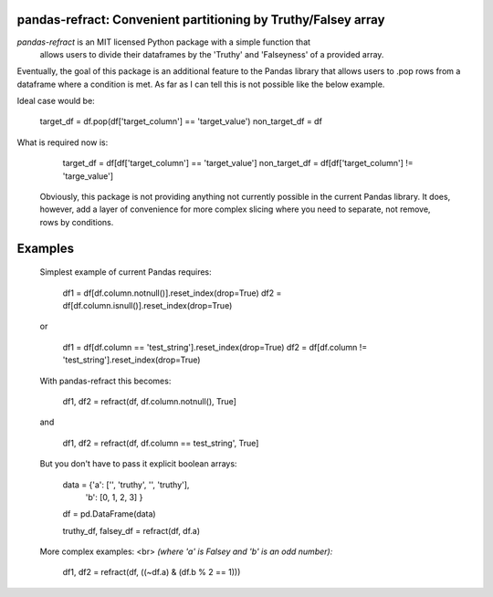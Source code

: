 

pandas-refract: Convenient partitioning by Truthy/Falsey array
===============================================

*pandas-refract* is an MIT licensed Python package with a simple function that
 allows users to divide their dataframes by the 'Truthy' and 'Falseyness' of a provided array.
 
 
 
Eventually, the goal of this package is an additional feature to the Pandas library that allows users to .pop rows 
from a dataframe where a condition is met. As far as I can tell this is not possible like the below example.

Ideal case would be:

    target_df = df.pop(df['target_column'] == 'target_value')
    non_target_df = df
    
What is required now is:

    target_df = df[df['target_column'] == 'target_value']
    non_target_df = df[df['target_column'] != 'targe_value']
    
    
 Obviously, this package is not providing anything not currently possible in the current Pandas library. It does,
 however, add a layer of convenience for more complex slicing where you need to separate, not remove, rows by conditions.


Examples
========

 Simplest example of current Pandas requires:
 
    df1 = df[df.column.notnull()].reset_index(drop=True)
    df2 = df[df.column.isnull()].reset_index(drop=True)
    
 or 
 
    df1 = df[df.column == 'test_string'].reset_index(drop=True)
    df2 = df[df.column != 'test_string'].reset_index(drop=True)
 
 
 With pandas-refract this becomes:
    
    df1, df2 = refract(df, df.column.notnull(), True]
    
 and
 
    df1, df2 = refract(df, df.column == test_string', True]
    
    
 But you don't have to pass it explicit boolean arrays:
    
    data = {'a': ['', 'truthy', '', 'truthy'],
            'b': [0, 1, 2, 3]
            }
            
    df = pd.DataFrame(data)
    
    truthy_df, falsey_df = refract(df, df.a)
    
    
 More complex examples:
 <br> 
 *(where 'a' is Falsey and 'b' is an odd number):*
      
    df1, df2 = refract(df, ((~df.a) & (df.b % 2 == 1)))
         
